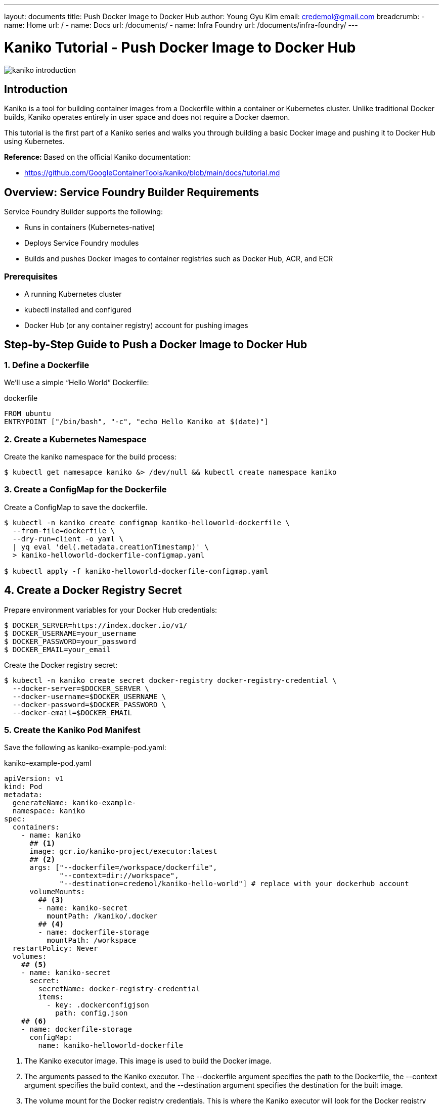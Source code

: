 ---
layout: documents
title:  Push Docker Image to Docker Hub
author: Young Gyu Kim
email: credemol@gmail.com
breadcrumb:
  - name: Home
    url: /
  - name: Docs
    url: /documents/
  - name: Infra Foundry
    url: /documents/infra-foundry/
---
// docs/kaniko/part01-echo-hello-dockerhub/index.adoc

= Kaniko Tutorial - Push Docker Image to Docker Hub

:imagesdir: images

[.img-wide]
image::kaniko-introduction.png[]

== Introduction

Kaniko is a tool for building container images from a Dockerfile within a container or Kubernetes cluster. Unlike traditional Docker builds, Kaniko operates entirely in user space and does not require a Docker daemon.

This tutorial is the first part of a Kaniko series and walks you through building a basic Docker image and pushing it to Docker Hub using Kubernetes.

*Reference:*
Based on the official Kaniko documentation:

* https://github.com/GoogleContainerTools/kaniko/blob/main/docs/tutorial.md

== Overview: Service Foundry Builder Requirements

Service Foundry Builder supports the following:

* Runs in containers (Kubernetes-native)
* Deploys Service Foundry modules
* Builds and pushes Docker images to container registries such as Docker Hub, ACR, and ECR


=== Prerequisites

* A running Kubernetes cluster
* kubectl installed and configured
* Docker Hub (or any container registry) account for pushing images


== Step-by-Step Guide to Push a Docker Image to Docker Hub

=== 1. Define a Dockerfile

We’ll use a simple “Hello World” Dockerfile:

.dockerfile
[,dockerfile]
----
FROM ubuntu
ENTRYPOINT ["/bin/bash", "-c", "echo Hello Kaniko at $(date)"]
----


=== 2. Create a Kubernetes Namespace

Create the kaniko namespace for the build process:

[,terminal]
----
$ kubectl get namesapce kaniko &> /dev/null && kubectl create namespace kaniko
----

=== 3. Create a ConfigMap for the Dockerfile

Create a ConfigMap to save the dockerfile.

[,terminal]
----
$ kubectl -n kaniko create configmap kaniko-helloworld-dockerfile \
  --from-file=dockerfile \
  --dry-run=client -o yaml \
  | yq eval 'del(.metadata.creationTimestamp)' \
  > kaniko-helloworld-dockerfile-configmap.yaml

$ kubectl apply -f kaniko-helloworld-dockerfile-configmap.yaml
----


== 4. Create a Docker Registry Secret

Prepare environment variables for your Docker Hub credentials:

[,terminal]
----
$ DOCKER_SERVER=https://index.docker.io/v1/
$ DOCKER_USERNAME=your_username
$ DOCKER_PASSWORD=your_password
$ DOCKER_EMAIL=your_email
----

Create the Docker registry secret:

[,terminal]
----
$ kubectl -n kaniko create secret docker-registry docker-registry-credential \
  --docker-server=$DOCKER_SERVER \
  --docker-username=$DOCKER_USERNAME \
  --docker-password=$DOCKER_PASSWORD \
  --docker-email=$DOCKER_EMAIL
----

=== 5. Create the Kaniko Pod Manifest

Save the following as kaniko-example-pod.yaml:


.kaniko-example-pod.yaml
[,yaml]
----
apiVersion: v1
kind: Pod
metadata:
  generateName: kaniko-example-
  namespace: kaniko
spec:
  containers:
    - name: kaniko
      ## <1>
      image: gcr.io/kaniko-project/executor:latest
      ## <2>
      args: ["--dockerfile=/workspace/dockerfile",
             "--context=dir://workspace",
             "--destination=credemol/kaniko-hello-world"] # replace with your dockerhub account
      volumeMounts:
        ## <3>
        - name: kaniko-secret
          mountPath: /kaniko/.docker
        ## <4>
        - name: dockerfile-storage
          mountPath: /workspace
  restartPolicy: Never
  volumes:
    ## <5>
    - name: kaniko-secret
      secret:
        secretName: docker-registry-credential
        items:
          - key: .dockerconfigjson
            path: config.json
    ## <6>
    - name: dockerfile-storage
      configMap:
        name: kaniko-helloworld-dockerfile
----

<1> The Kaniko executor image. This image is used to build the Docker image.
<2> The arguments passed to the Kaniko executor. The --dockerfile argument specifies the path to the Dockerfile, the --context argument specifies the build context, and the --destination argument specifies the destination for the built image.
<3> The volume mount for the Docker registry credentials. This is where the Kaniko executor will look for the Docker registry credentials.
<4> The volume mount for the Dockerfile. This is where the Kaniko executor will look for the Dockerfile.
<5> The volume for the Docker registry credentials. This is where the Kaniko executor will look for the Docker registry credentials.
<6> The volume for the Dockerfile. This is where the Kaniko executor will look for the Dockerfile.


Apply the manifest:
[,terminal]
----
$ kubectl apply -f kaniko-example-pod.yaml
----


=== 6. Monitor the Build Process

Check the logs to monitor the image build and push process:

[,terminal]
----
$ kubectl -n kaniko logs -f <kaniko-pod-name>
----

=== 7. Check Docker Image in Docker Hub

Your Docker image should now be available in Docker Hub. You can verify this by logging into your Docker Hub account and checking the repository.


.Pushed Docker image to Docker Hub
[.img-wide]
image::dockerhub.png[]

=== 8 Run the Image from Docker Hub

Once the image is pushed to Docker Hub, you can run it with:

[,terminal]
----
#$ docker run --rm -it credemol/kaniko-hello-world

kubectl -n kaniko run -it --rm echo-hello-world --image=credemol/kaniko-hello-world --restart=Never
----

*Example Output:*
----
Hello Kaniko at Wed Apr 30 22:19:04 UTC 2025
pod "echo-hello-world" deleted
----

== Conclusion

In this tutorial, you’ve learned how to:

* Use Kaniko to build Docker images without a Docker daemon
* Push images to Docker Hub from within a Kubernetes cluster
* Deploy and run Kaniko as a Kubernetes Pod

== References

* https://github.com/GoogleContainerTools/kaniko/blob/main/docs/tutorial.md
